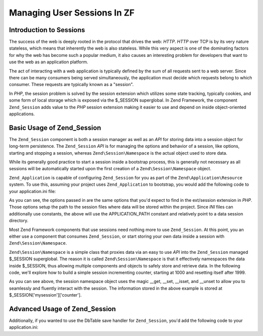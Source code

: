 .. _learning.multiuser.sessions:

Managing User Sessions In ZF
============================

.. _learning.multiuser.sessions.intro:

Introduction to Sessions
------------------------

The success of the web is deeply rooted in the protocol that drives the web: *HTTP*. *HTTP* over TCP is by its very
nature stateless, which means that inherently the web is also stateless. While this very aspect is one of the
dominating factors for why the web has become such a popular medium, it also causes an interesting problem for
developers that want to use the web as an application platform.

The act of interacting with a web application is typically defined by the sum of all requests sent to a web server.
Since there can be many consumers being served simultaneously, the application must decide which requests belong to
which consumer. These requests are typically known as a "session".

In *PHP*, the session problem is solved by the session extension which utilizes some state tracking, typically
cookies, and some form of local storage which is exposed via the $_SESSION superglobal. In Zend Framework, the
component ``Zend_Session`` adds value to the *PHP* session extension making it easier to use and depend on inside
object-oriented applications.

.. _learning.multiuser.sessions.basic-usage:

Basic Usage of Zend_Session
---------------------------

The ``Zend_Session`` component is both a session manager as well as an *API* for storing data into a session object
for long-term persistence. The ``Zend_Session`` *API* is for managing the options and behavior of a session, like
options, starting and stopping a session, whereas ``Zend\Session\Namespace`` is the actual object used to store
data.

While its generally good practice to start a session inside a bootstrap process, this is generally not necessary as
all sessions will be automatically started upon the first creation of a ``Zend\Session\Namespace`` object.

``Zend_Application`` is capable of configuring ``Zend_Session`` for you as part of the
``Zend\Application\Resource`` system. To use this, assuming your project uses ``Zend_Application`` to bootstrap,
you would add the following code to your application.ini file:

.. code-block:: php
   :linenos:

   resources.session.save_path = APPLICATION_PATH "/../data/session"
   resources.session.use_only_cookies = true
   resources.session.remember_me_seconds = 864000

As you can see, the options passed in are the same options that you'd expect to find in the ext/session extension
in *PHP*. Those options setup the path to the session files where data will be stored within the project. Since
*INI* files can additionally use constants, the above will use the APPLICATION_PATH constant and relatively point
to a data session directory.

Most Zend Framework components that use sessions need nothing more to use ``Zend_Session``. At this point, you an
either use a component that consumes ``Zend_Session``, or start storing your own data inside a session with
``Zend\Session\Namespace``.

``Zend\Session\Namespace`` is a simple class that proxies data via an easy to use *API* into the ``Zend_Session``
managed $_SESSION superglobal. The reason it is called ``Zend\Session\Namespace`` is that it effectively namespaces
the data inside $_SESSION, thus allowing multiple components and objects to safely store and retrieve data. In the
following code, we'll explore how to build a simple session incrementing counter, starting at 1000 and resetting
itself after 1999.

.. code-block:: php
   :linenos:

   $mysession = new Zend\Session\Namespace('mysession');

   if (!isset($mysession->counter)) {
       $mysession->counter = 1000;
   } else {
       $mysession->counter++;
   }

   if ($mysession->counter > 1999) {
       unset($mysession->counter);
   }

As you can see above, the session namespace object uses the magic \__get, \__set, \__isset, and \__unset to allow
you to seamlessly and fluently interact with the session. The information stored in the above example is stored at
$_SESSION['mysession']['counter'].

.. _learning.multiuser.sessions.advanced-usage:

Advanced Usage of Zend_Session
------------------------------

Additionally, if you wanted to use the DbTable save handler for ``Zend_Session``, you'd add the following code to
your application.ini:

.. code-block:: php
   :linenos:

   resources.session.saveHandler.class = "Zend\Session\SaveHandler\DbTable"
   resources.session.saveHandler.options.name = "session"
   resources.session.saveHandler.options.primary.session_id = "session_id"
   resources.session.saveHandler.options.primary.save_path = "save_path"
   resources.session.saveHandler.options.primary.name = "name"
   resources.session.saveHandler.options.primaryAssignment.sessionId = "sessionId"
   resources.session.saveHandler.options.primaryAssignment.sessionSavePath = "sessionSavePath"
   resources.session.saveHandler.options.primaryAssignment.sessionName = "sessionName"
   resources.session.saveHandler.options.modifiedColumn = "modified"
   resources.session.saveHandler.options.dataColumn = "session_data"
   resources.session.saveHandler.options.lifetimeColumn = "lifetime"



